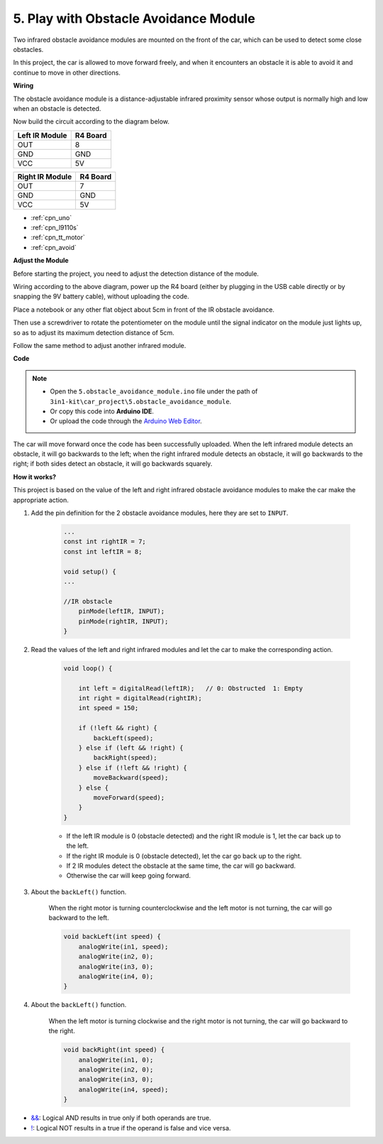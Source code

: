 .. _car_ir_obstacle:

5. Play with Obstacle Avoidance Module
===============================================

Two infrared obstacle avoidance modules are mounted on the front of the car, which can be used to detect some close obstacles.

In this project, the car is allowed to move forward freely, and when it encounters an obstacle it is able to avoid it and continue to move in other directions.

**Wiring**

The obstacle avoidance module is a distance-adjustable infrared proximity sensor whose output is normally high and low when an obstacle is detected.

Now build the circuit according to the diagram below.

.. list-table:: 
    :header-rows: 1

    * - Left IR Module
      - R4 Board
    * - OUT
      - 8
    * - GND
      - GND
    * - VCC
      - 5V

.. list-table:: 
    :header-rows: 1

    * - Right IR Module
      - R4 Board
    * - OUT
      - 7
    * - GND
      - GND
    * - VCC
      - 5V

.. image:: img/car_5.png
    :width: 800

* :ref:`cpn_uno`
* :ref:`cpn_l9110s` 
* :ref:`cpn_tt_motor`
* :ref:`cpn_avoid` 

**Adjust the Module**

Before starting the project, you need to adjust the detection distance of the module.

Wiring according to the above diagram, power up the R4 board (either by plugging in the USB cable directly or by snapping the 9V battery cable), without uploading the code.

Place a notebook or any other flat object about 5cm in front of the IR obstacle avoidance.

Then use a screwdriver to rotate the potentiometer on the module until the signal indicator on the module just lights up, so as to adjust its maximum detection distance of 5cm.

Follow the same method to adjust another infrared module.

.. image:: img/ir_obs_cali.jpg

**Code**

.. note::

    * Open the ``5.obstacle_avoidance_module.ino`` file under the path of ``3in1-kit\car_project\5.obstacle_avoidance_module``.
    * Or copy this code into **Arduino IDE**.
    
    * Or upload the code through the `Arduino Web Editor <https://docs.arduino.cc/cloud/web-editor/tutorials/getting-started/getting-started-web-editor>`_.

.. raw:: html
    
    <iframe src=https://create.arduino.cc/editor/sunfounder01/289ca80d-009f-4f60-b36d-1da6c5e10233/preview?embed style="height:510px;width:100%;margin:10px 0" frameborder=0></iframe>

The car will move forward once the code has been successfully uploaded. When the left infrared module detects an obstacle, it will go backwards to the left; when the right infrared module detects an obstacle, it will go backwards to the right; if both sides detect an obstacle, it will go backwards squarely.

**How it works?**

This project is based on the value of the left and right infrared obstacle avoidance modules to make the car make the appropriate action.

#. Add the pin definition for the 2 obstacle avoidance modules, here they are set to ``INPUT``.

    .. code-block:: arduino

        ...
        const int rightIR = 7;
        const int leftIR = 8;

        void setup() {
        ...

        //IR obstacle
            pinMode(leftIR, INPUT);
            pinMode(rightIR, INPUT);
        }


#. Read the values of the left and right infrared modules and let the car to make the corresponding action.

    .. code-block:: arduino

        void loop() {

            int left = digitalRead(leftIR);   // 0: Obstructed  1: Empty
            int right = digitalRead(rightIR);
            int speed = 150;

            if (!left && right) {
                backLeft(speed);
            } else if (left && !right) {
                backRight(speed);
            } else if (!left && !right) {
                moveBackward(speed);
            } else {
                moveForward(speed);
            }
        }

    * If the left IR module is 0 (obstacle detected) and the right IR module is 1, let the car back up to the left.
    * If the right IR module is 0 (obstacle detected), let the car go back up to the right.
    * If 2 IR modules detect the obstacle at the same time, the car will go backward.
    * Otherwise the car will keep going forward.


#. About the ``backLeft()`` function.

    When the right motor is turning counterclockwise and the left motor is not turning, the car will go backward to the left. 

    .. code-block:: arduino

        void backLeft(int speed) {
            analogWrite(in1, speed);
            analogWrite(in2, 0);
            analogWrite(in3, 0);
            analogWrite(in4, 0);
        }

#. About the ``backLeft()`` function.

    When the left motor is turning clockwise and the right motor is not turning, the car will go backward to the right.

    .. code-block:: arduino

        void backRight(int speed) {
            analogWrite(in1, 0);
            analogWrite(in2, 0);
            analogWrite(in3, 0);
            analogWrite(in4, speed);
        }

* `&& <https://www.arduino.cc/reference/en/language/structure/boolean-operators/logicaland/>`_: Logical AND results in true only if both operands are true.

* `! <https://www.arduino.cc/reference/en/language/structure/boolean-operators/logicalnot/>`_: Logical NOT results in a true if the operand is false and vice versa.
